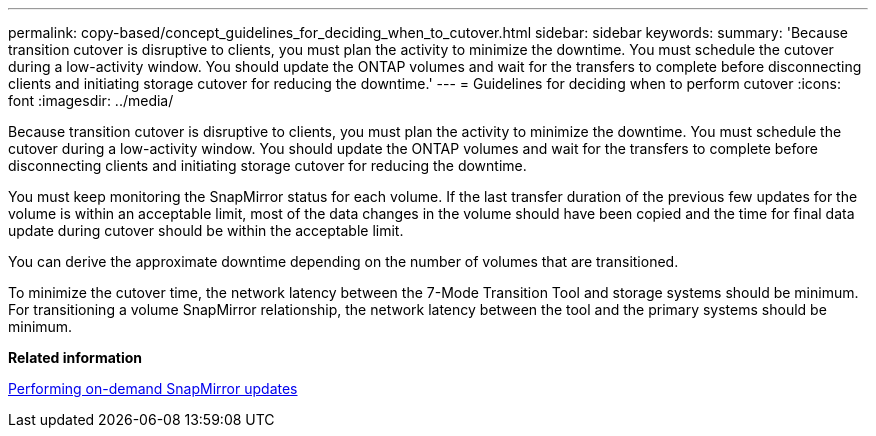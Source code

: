 ---
permalink: copy-based/concept_guidelines_for_deciding_when_to_cutover.html
sidebar: sidebar
keywords: 
summary: 'Because transition cutover is disruptive to clients, you must plan the activity to minimize the downtime. You must schedule the cutover during a low-activity window. You should update the ONTAP volumes and wait for the transfers to complete before disconnecting clients and initiating storage cutover for reducing the downtime.'
---
= Guidelines for deciding when to perform cutover
:icons: font
:imagesdir: ../media/

[.lead]
Because transition cutover is disruptive to clients, you must plan the activity to minimize the downtime. You must schedule the cutover during a low-activity window. You should update the ONTAP volumes and wait for the transfers to complete before disconnecting clients and initiating storage cutover for reducing the downtime.

You must keep monitoring the SnapMirror status for each volume. If the last transfer duration of the previous few updates for the volume is within an acceptable limit, most of the data changes in the volume should have been copied and the time for final data update during cutover should be within the acceptable limit.

You can derive the approximate downtime depending on the number of volumes that are transitioned.

To minimize the cutover time, the network latency between the 7-Mode Transition Tool and storage systems should be minimum. For transitioning a volume SnapMirror relationship, the network latency between the tool and the primary systems should be minimum.

*Related information*

xref:task_performing_on_demand_snapmirror_update_operation.adoc[Performing on-demand SnapMirror updates]
